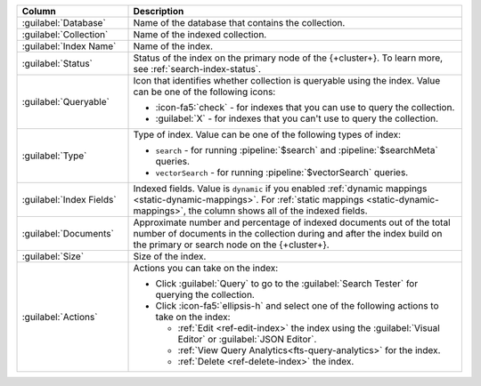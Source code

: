 .. list-table::
   :header-rows: 1
   :widths: 25 75

   * - Column
     - Description

   * - :guilabel:`Database`
     - Name of the database that contains the collection.

   * - :guilabel:`Collection`
     - Name of the indexed collection.

   * - :guilabel:`Index Name`
     - Name of the index.

   * - :guilabel:`Status`
     - Status of the index on the primary node of the {+cluster+}. To learn more, see :ref:`search-index-status`.

   * - :guilabel:`Queryable`
     - Icon that identifies whether collection is queryable using the
       index. Value can be one of the following icons: 

       - :icon-fa5:`check` - for indexes that you can use to query the
         collection. 
       - :guilabel:`X` - for indexes that you can't use to query the
         collection.

   * - :guilabel:`Type`
     - Type of index. Value can be one of the following types of index: 

       - ``search`` - for running :pipeline:`$search` and
         :pipeline:`$searchMeta` queries.
       - ``vectorSearch`` - for running :pipeline:`$vectorSearch`
         queries. 

   * - :guilabel:`Index Fields`
     - Indexed fields. Value is ``dynamic`` if you enabled :ref:`dynamic 
       mappings <static-dynamic-mappings>`. For :ref:`static mappings
       <static-dynamic-mappings>`, the column shows all of the indexed
       fields.  

   * - :guilabel:`Documents`
     - Approximate number and percentage of indexed documents out of the
       total number of documents in the collection during and after the
       index build on the primary or search node on the {+cluster+}. 

   * - :guilabel:`Size`
     - Size of the index.

   * - :guilabel:`Actions`
     - Actions you can take on the index: 

       - Click :guilabel:`Query` to go to the :guilabel:`Search Tester`
         for querying the collection. 
       - Click :icon-fa5:`ellipsis-h` and select one of the following
         actions to take on the index: 

         - :ref:`Edit <ref-edit-index>` the index using the
           :guilabel:`Visual Editor` or :guilabel:`JSON Editor`. 
         - :ref:`View Query Analytics<fts-query-analytics>` for the index.
         - :ref:`Delete <ref-delete-index>` the index.